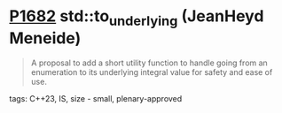 * [[https://wg21.link/p1682][P1682]] std::to_underlying (JeanHeyd Meneide)
:PROPERTIES:
:CUSTOM_ID: p1682-stdto_underlying-jeanheyd-meneide
:END:

#+begin_quote
A proposal to add a short utility function to handle going from an enumeration to its underlying integral value for safety and ease of use.
#+end_quote
**** tags: C++23, IS, size - small, plenary-approved
